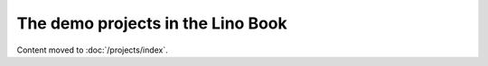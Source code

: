 ==================================
The demo projects in the Lino Book
==================================

Content moved to :doc:`/projects/index`.
